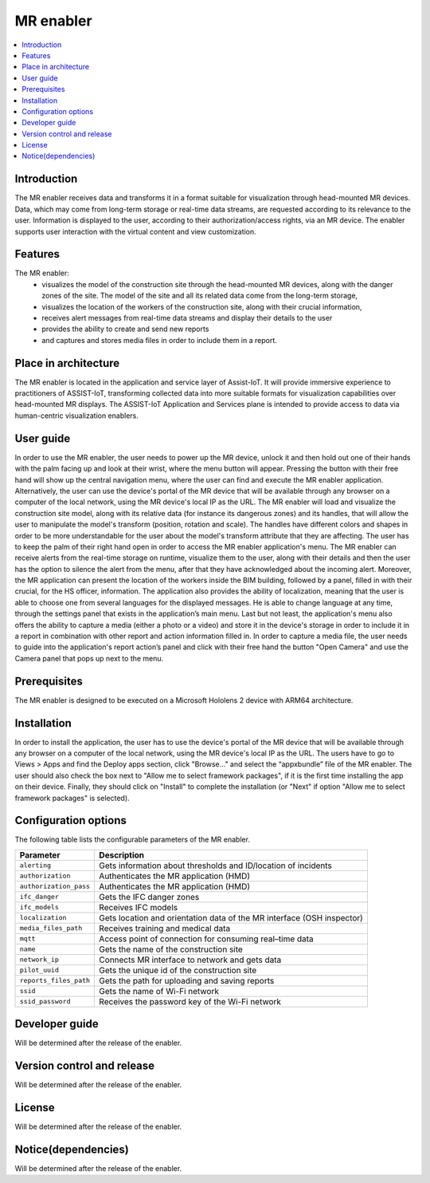﻿.. _MR enabler:

############
MR enabler
############

.. contents::
  :local:
  :depth: 1

***************
Introduction
***************
The MR enabler receives data and transforms it in a format suitable for visualization through head-mounted MR devices. Data, which may come from long-term storage or real-time data streams, are requested according to its relevance to the user. Information is displayed to the user, according to their authorization/access rights, via an MR device. The enabler supports user interaction with the virtual content and view customization.

***************
Features
***************
The MR enabler: 
 * visualizes the model of the construction site through the head-mounted MR devices, along with the danger zones of the site. The model of the site and all its related data come from the long-term storage,
 * visualizes the location of the workers of the construction site, along with their crucial information,
 * receives alert messages from real-time data streams and display their details to the user
 * provides the ability to create and send new reports
 * and captures and stores media files in order to include them in a report.

*********************
Place in architecture
*********************
The MR enabler is located in the application and service layer of Assist-IoT. It will provide immersive experience to practitioners of ASSIST-IoT, transforming collected data into more suitable formats for visualization capabilities over head-mounted MR displays.
The ASSIST-IoT Application and Services plane is intended to provide access to data via human-centric visualization enablers. 

***************
User guide
***************
In order to use the MR enabler, the user needs to power up the MR device, unlock it and then hold out one of their hands with the palm facing up and look at their wrist, where the menu button will appear. Pressing the button with their free hand will show up the central navigation menu, where the user can find and execute the MR enabler application. Alternatively, the user can use the device's portal of the MR device that will be available through any browser on a computer of the local network, using the MR device's local IP as the URL. 
The MR enabler will load and visualize the construction site model, along with its relative data (for instance its dangerous zones) and its handles, that will allow the user to manipulate the model's transform (position, rotation and scale). The handles have different colors and shapes in order to be more understandable for the user about the model's transform attribute that they are affecting. 
The user has to keep the palm of their right hand open in order to access the MR enabler application's menu. The MR enabler can receive alerts from the real-time storage on runtime, visualize them to the user, along with their details and then the user has the option to silence the alert from the menu, after that they have acknowledged about the incoming alert.
Moreover, the MR application can present the location of the workers inside the BIM building, followed by a panel, filled in with their crucial, for the HS officer, information.
The application also provides the ability of localization, meaning that the user is able to choose one from several languages for the displayed messages. He is able to change language at any time, through the settings panel that exists in the application’s main menu.
Last but not least, the application's menu also offers the ability to capture a media (either a photo or a video) and store it in the device's storage in order to include it in a report in combination with other report and action information filled in. In order to capture a media file, the user needs to guide into the application's report action’s panel and click with their free hand the button "Open Camera" and use the Camera panel that pops up next to the menu. 

***************
Prerequisites
***************
The MR enabler is designed to be executed on a Microsoft Hololens 2 device with ARM64 architecture.

***************
Installation
***************
In order to install the application, the user has to use the device's portal of the MR device that will be available through any browser on a computer of the local network, using the MR device's local IP as the URL. The users have to go to Views > Apps and find the Deploy apps section, click "Browse..." and select the “appxbundle” file of the MR enabler. The user should also check the box next to "Allow me to select framework packages", if it is the first time installing the app on their device. Finally, they should click on "Install" to complete the installation (or "Next" if option "Allow me to select framework packages" is selected).

.. figure:: ./installation.svg
   :width: 800px 

*********************
Configuration options
*********************
The following table lists the configurable parameters of the MR enabler.

+------------------------+-------------------------------------------------------------------------------+
| Parameter              | Description                                                                   |
+========================+===============================================================================+
| ``alerting``           | Gets information about thresholds and ID/location of incidents                |
+------------------------+-------------------------------------------------------------------------------+
| ``authorization``      | Authenticates the MR application (HMD)                                        |
+------------------------+-------------------------------------------------------------------------------+
| ``authorization_pass`` | Authenticates the MR application (HMD)                                        |
+------------------------+-------------------------------------------------------------------------------+
| ``ifc_danger``         | Gets the IFC danger zones                                                     |
+------------------------+-------------------------------------------------------------------------------+
| ``ifc_models``         | Receives IFC models                                                           |
+------------------------+-------------------------------------------------------------------------------+
| ``localization``       | Gets location and orientation data of the MR interface (OSH inspector)        |
+------------------------+-------------------------------------------------------------------------------+
| ``media_files_path``   | Receives training and medical data                                            |
+------------------------+-------------------------------------------------------------------------------+
| ``mqtt``               | Access point of connection for consuming real–time data                       |
+------------------------+-------------------------------------------------------------------------------+
| ``name``               | Gets the name of the construction site                                        |
+------------------------+-------------------------------------------------------------------------------+
| ``network_ip``         | Connects MR interface to network and gets data                                |
+------------------------+-------------------------------------------------------------------------------+
| ``pilot_uuid``         | Gets the unique id of the construction site                                   |
+------------------------+-------------------------------------------------------------------------------+
| ``reports_files_path`` | Gets the path for uploading and saving reports                                |
+------------------------+-------------------------------------------------------------------------------+
| ``ssid``               | Gets the name of Wi-Fi network                                                |
+------------------------+-------------------------------------------------------------------------------+
| ``ssid_password``      | Receives the password key of the Wi-Fi network                                |
+------------------------+-------------------------------------------------------------------------------+

***************
Developer guide
***************
Will be determined after the release of the enabler.

***************************
Version control and release
***************************
Will be determined after the release of the enabler.

***************
License
***************
Will be determined after the release of the enabler.

********************
Notice(dependencies)
********************
Will be determined after the release of the enabler.

